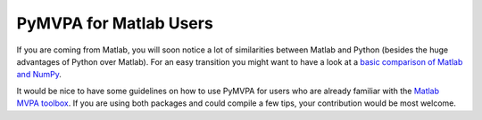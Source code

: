 .. -*- mode: rst; fill-column: 78 -*-
.. ex: set sts=4 ts=4 sw=4 et tw=79:
  ### ### ### ### ### ### ### ### ### ### ### ### ### ### ### ### ### ### ###
  #
  #   See COPYING file distributed along with the PyMVPA package for the
  #   copyright and license terms.
  #
  ### ### ### ### ### ### ### ### ### ### ### ### ### ### ### ### ### ### ###

.. index:: Matlab

***********************
PyMVPA for Matlab Users
***********************

If you are coming from Matlab, you will soon notice a lot of similarities
between Matlab and Python (besides the huge advantages of Python over Matlab).
For an easy transition you might want to have a look at a `basic comparison of
Matlab and NumPy`_.

.. _basic comparison of Matlab and NumPy: http://www.scipy.org/NumPy_for_Matlab_Users

.. index:: MVPA toolbox for Matlab

It would be nice to have some guidelines on how to use PyMVPA for users who are
already familiar with the `Matlab MVPA toolbox`_. If you are using both
packages and could compile a few tips, your contribution would be most welcome.

.. _Matlab MVPA toolbox: http://www.csbmb.princeton.edu/mvpa/
